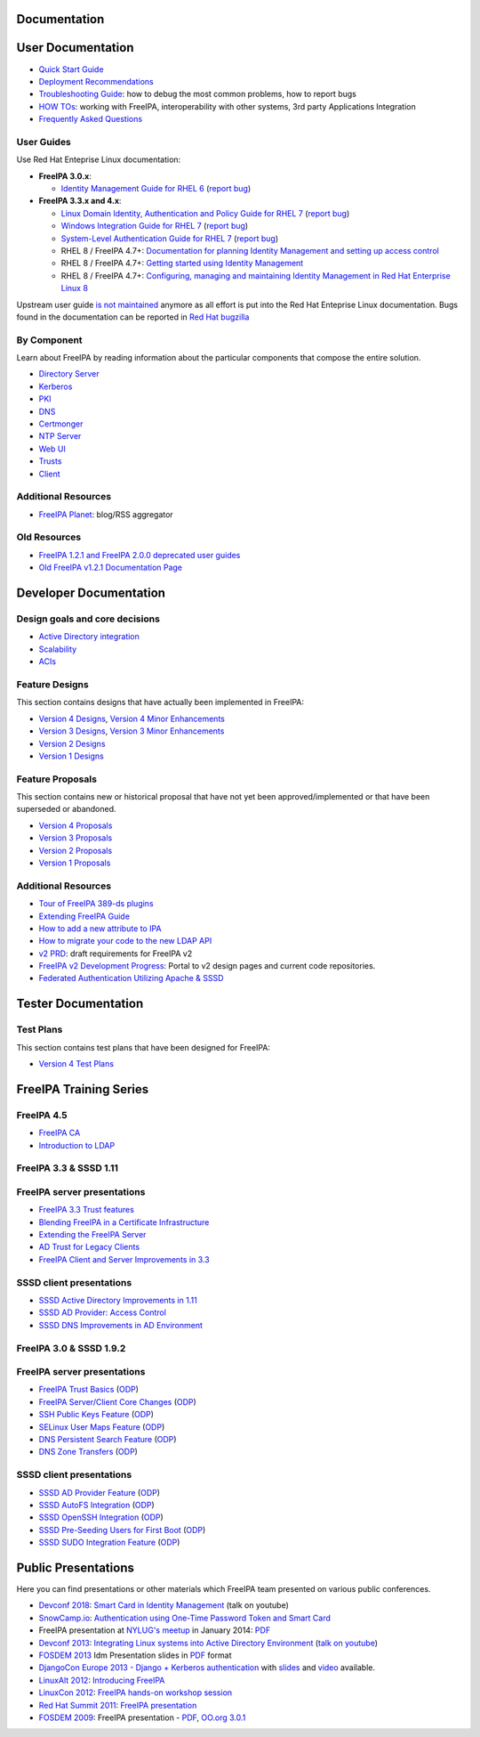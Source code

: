 Documentation
=============



User Documentation
==================

-  `Quick Start Guide <Quick_Start_Guide>`__
-  `Deployment Recommendations <Deployment_Recommendations>`__
-  `Troubleshooting Guide <Troubleshooting>`__: how to debug the most
   common problems, how to report bugs
-  `HOW TOs <HowTos>`__: working with FreeIPA, interoperability with
   other systems, 3rd party Applications Integration
-  `Frequently Asked Questions <Frequently_Asked_Questions>`__



User Guides
-----------

Use Red Hat Enteprise Linux documentation:

-  **FreeIPA 3.0.x**:

   -  `Identity Management Guide for RHEL
      6 <https://access.redhat.com/knowledge/docs/en-US/Red_Hat_Enterprise_Linux/6/html/Identity_Management_Guide/index.html>`__
      (`report
      bug <https://bugzilla.redhat.com/enter_bug.cgi?product=Red%20Hat%20Enterprise%20Linux%206&component=doc-Identity_Management_Guide>`__)

-  **FreeIPA 3.3.x and 4.x**:

   -  `Linux Domain Identity, Authentication and Policy Guide for RHEL
      7 <https://access.redhat.com/documentation/en-US/Red_Hat_Enterprise_Linux/7/html/Linux_Domain_Identity_Authentication_and_Policy_Guide/index.html>`__
      (`report
      bug <https://bugzilla.redhat.com/enter_bug.cgi?product=Red%20Hat%20Enterprise%20Linux%207&component=doc-Linux_Domain_Identity_Management_Guide>`__)
   -  `Windows Integration Guide for RHEL
      7 <https://access.redhat.com/documentation/en-US/Red_Hat_Enterprise_Linux/7/html/Windows_Integration_Guide/index.html>`__
      (`report
      bug <https://bugzilla.redhat.com/enter_bug.cgi?product=Red%20Hat%20Enterprise%20Linux%207&component=doc-Windows_Integration_Guide>`__)
   -  `System-Level Authentication Guide for RHEL
      7 <https://access.redhat.com/documentation/en-US/Red_Hat_Enterprise_Linux/7/html/System-Level_Authentication_Guide/index.html>`__
      (`report
      bug <https://bugzilla.redhat.com/enter_bug.cgi?product=Red%20Hat%20Enterprise%20Linux%207&component=doc-System_Level_Authentication_Guide>`__)
   -  RHEL 8 / FreeIPA 4.7+: `Documentation for planning Identity
      Management and setting up access
      control <https://access.redhat.com/documentation/en-us/red_hat_enterprise_linux/8/html/planning_identity_management/>`__
   -  RHEL 8 / FreeIPA 4.7+: `Getting started using Identity
      Management <https://access.redhat.com/documentation/en-us/red_hat_enterprise_linux/8/html/installing_identity_management/index>`__
   -  RHEL 8 / FreeIPA 4.7+: `Configuring, managing and maintaining
      Identity Management in Red Hat Enterprise Linux
      8 <https://access.redhat.com/documentation/en-us/red_hat_enterprise_linux/8/html/configuring_and_managing_identity_management/index>`__

Upstream user guide `is not maintained <Upstream_User_Guide>`__ anymore
as all effort is put into the Red Hat Enteprise Linux documentation.
Bugs found in the documentation can be reported in `Red Hat
bugzilla <https://bugzilla.redhat.com/enter_bug.cgi?alias=&assigned_to=apetrova%40redhat.com&attach_text=&blocked=&bug_file_loc=http%3A%2F%2F&bug_severity=unspecified&bug_status=NEW&cf_build_id=&cf_category=---&cf_clone_of=&cf_cloudforms_team=---&cf_crm=&cf_cust_facing=---&cf_devel_whiteboard=&cf_docs_score=&cf_documentation_action=---&cf_environment=&cf_internal_whiteboard=&cf_mount_type=---&cf_ovirt_team=---&cf_pm_score=&cf_regression_status=---&cf_story_points=---&cf_type=Bug&comment=Description%20of%20problem%3A%0D%0A%0D%0A%0D%0AVersion-Release%20number%20of%20selected%20component%20%28if%20applicable%29%3A%0D%0A%0D%0A%0D%0AHow%20reproducible%3A%0D%0A%0D%0A%0D%0ASteps%20to%20Reproduce%3A%0D%0A1.%0D%0A2.%0D%0A3.%0D%0A%0D%0AActual%20results%3A%0D%0A%0D%0A%0D%0AExpected%20results%3A%0D%0A%0D%0A%0D%0AAdditional%20info%3A%0D%0A&component=doc-Linux_Domain_Identity_Management_Guide&contenttypeentry=&contenttypemethod=autodetect&contenttypeselection=text%2Fplain&data=&deadline=&defined_cf_layered_products=&defined_cf_partner=&defined_groups=1&defined_rh_sub_component=0&dependson=&description=&docs_contact=&estimated_time=&external_bug_id_1=&external_id_1=0&flag_type-10=X&flag_type-11=X&flag_type-15=X&flag_type-155=X&flag_type-16=X&flag_type-24=X&flag_type-312=X&flag_type-415=X&flag_type-742=X&flag_type-9=X&flag_type-932=X&flag_type-990=X&flag_type-991=X&form_name=enter_bug&keywords=&op_sys=Unspecified&priority=unspecified&product=Red%20Hat%20Enterprise%20Linux%207&qa_contact=nsoman%40redhat.com&rep_platform=Unspecified&requestee_type-155=&requestee_type-16=&rh_sub_component=&short_desc=&status_whiteboard=&target_milestone=rc&target_release=---&version=7.3>`__



By Component
------------

Learn about FreeIPA by reading information about the particular
components that compose the entire solution.

-  `Directory Server <Directory_Server>`__
-  `Kerberos <Kerberos>`__
-  `PKI <PKI>`__
-  `DNS <DNS>`__
-  `Certmonger <Certmonger>`__
-  `NTP Server <NTP_Server>`__
-  `Web UI <Web_UI>`__
-  `Trusts <Trusts>`__
-  `Client <Client>`__



Additional Resources
--------------------

-  `FreeIPA Planet <http://planet.freeipa.org>`__: blog/RSS aggregator



Old Resources
-------------

-  `FreeIPA 1.2.1 and FreeIPA 2.0.0 deprecated user
   guides <Upstream_User_Guide#Deprecated_Upstream_Guides>`__
-  `Old FreeIPA v1.2.1 Documentation
   Page <FreeIPAv1:v1_Documentation>`__



Developer Documentation
=======================



Design goals and core decisions
-------------------------------

-  `Active Directory integration <Goals/AD_Integration>`__
-  `Scalability <Goals/Scalability>`__
-  `ACIs <Goals/ACIs>`__



Feature Designs
---------------

This section contains designs that have actually been implemented in
FreeIPA:

-  `Version 4 Designs <V4_Designs>`__, `Version 4 Minor
   Enhancements <V4_Minor_Enhancements>`__
-  `Version 3 Designs <V3_Designs>`__, `Version 3 Minor
   Enhancements <V3_Minor_Enhancements>`__
-  `Version 2 Designs <V2_Designs>`__
-  `Version 1 Designs <V1_Designs>`__



Feature Proposals
-----------------

This section contains new or historical proposal that have not yet been
approved/implemented or that have been superseded or abandoned.

-  `Version 4 Proposals <V4_Proposals>`__
-  `Version 3 Proposals <V3_Proposals>`__
-  `Version 2 Proposals <V2_Proposals>`__
-  `Version 1 Proposals <V1_Proposals>`__



Additional Resources
--------------------

-  `Tour of FreeIPA 389-ds
   plugins <http://talks.vda.li/talks/2017/freeIPA/tour-of-ipa-389-ds-plugins/>`__
-  `Extending FreeIPA
   Guide <http://abbra.fedorapeople.org/guide.html>`__
-  `How to add a new attribute to IPA <HowTo/Add_a_new_attribute>`__
-  `How to migrate your code to the new LDAP
   API <HowTo/Migrate_your_code_to_the_new_LDAP_API>`__
-  `v2 PRD <V2BPRD>`__: draft requirements for FreeIPA v2
-  `FreeIPA v2 Development Progress <IPAv2_development_status>`__:
   Portal to v2 design pages and current code repositories.
-  `Federated Authentication Utilizing Apache &
   SSSD <https://jdennis.fedorapeople.org/doc/sssd_configuration.pdf>`__



Tester Documentation
====================



Test Plans
----------

This section contains test plans that have been designed for FreeIPA:

-  `Version 4 Test Plans <V4_Test_Plans>`__



FreeIPA Training Series
=======================



FreeIPA 4.5
-----------

-  `FreeIPA CA <https://github.com/freeipa/freeipa.github.io/blob/main/src/page/Freeipa-ca-component.pdf>`__
-  `Introduction to LDAP <https://github.com/freeipa/freeipa.github.io/blob/main/src/page/Freeipa-introduction-to-ldap.pdf>`__



FreeIPA 3.3 & SSSD 1.11
-----------------------



FreeIPA server presentations
----------------------------------------------------------------------------------------------

-  `FreeIPA 3.3 Trust features <https://github.com/freeipa/freeipa.github.io/blob/main/src/page/FreeIPA33-trust.pdf>`__
-  `Blending FreeIPA in a Certificate
   Infrastructure <https://github.com/freeipa/freeipa.github.io/blob/main/src/page/FreeIPA33-blending-in-a-certificate-infrastructure.pdf>`__
-  `Extending the FreeIPA
   Server <https://github.com/freeipa/freeipa.github.io/blob/main/src/page/FreeIPA33-extending-freeipa.pdf>`__
-  `AD Trust for Legacy Clients <https://github.com/freeipa/freeipa.github.io/blob/main/src/page/FreeIPA33-legacy-clients.pdf>`__
-  `FreeIPA Client and Server Improvements in
   3.3 <https://github.com/freeipa/freeipa.github.io/blob/main/src/page/FreeIPA33-server-and-client.pdf>`__



SSSD client presentations
----------------------------------------------------------------------------------------------

-  `SSSD Active Directory Improvements in
   1.11 <https://github.com/freeipa/freeipa.github.io/blob/main/src/page/FreeIPA33-sssd-1-11-ad-improvements.pdf>`__
-  `SSSD AD Provider: Access
   Control <https://github.com/freeipa/freeipa.github.io/blob/main/src/page/FreeIPA33-sssd-access-control.pdf>`__
-  `SSSD DNS Improvements in AD
   Environment <https://github.com/freeipa/freeipa.github.io/blob/main/src/page/FreeIPA33-sssd-dns-ad.pdf>`__



FreeIPA 3.0 & SSSD 1.9.2
------------------------



FreeIPA server presentations
----------------------------------------------------------------------------------------------

-  `FreeIPA Trust Basics <https://github.com/freeipa/freeipa.github.io/blob/main/src/page/Freeipa30_Trust_Basics.pdf>`__
   (`ODP <https://github.com/freeipa/freeipa.github.io/raw/main/src/page/Freeipa30_Trust_Basics.odp>`__)
-  `FreeIPA Server/Client Core
   Changes <https://github.com/freeipa/freeipa.github.io/blob/main/src/page/Freeipa30_client_server.pdf>`__
   (`ODP <https://github.com/freeipa/freeipa.github.io/blob/main/src/page/Freeipa30_client_server.odp>`__)
-  `SSH Public Keys Feature <https://github.com/freeipa/freeipa.github.io/blob/main/src/page/Freeipa30_SSH_Public_Keys.pdf>`__
   (`ODP <https://github.com/freeipa/freeipa.github.io/blob/main/src/page/Freeipa30_SSH_Public_Keys.odp>`__)
-  `SELinux User Maps Feature <https://github.com/freeipa/freeipa.github.io/blob/main/src/page/Freeipa30_SELinuxUserMap.pdf>`__
   (`ODP <https://github.com/freeipa/freeipa.github.io/blob/main/src/page/Freeipa30_SELinuxUserMap.odp>`__)
-  `DNS Persistent Search
   Feature <https://github.com/freeipa/freeipa.github.io/blob/main/src/page/Freeipa30_DNS_persistent_search.pdf>`__
   (`ODP <https://github.com/freeipa/freeipa.github.io/blob/main/src/page/Freeipa30_DNS_persistent_search.odp>`__)
-  `DNS Zone Transfers <https://github.com/freeipa/freeipa.github.io/blob/main/src/page/Freeipa30_DNS_zone_transfers.pdf>`__
   (`ODP <https://github.com/freeipa/freeipa.github.io/blob/main/src/page/Freeipa30_DNS_zone_transfers.odp>`__)



SSSD client presentations
----------------------------------------------------------------------------------------------

-  `SSSD AD Provider Feature <https://github.com/freeipa/freeipa.github.io/blob/main/src/page/Freeipa30_sssd-ad-provider.pdf>`__
   (`ODP <https://github.com/freeipa/freeipa.github.io/blob/main/src/page/Freeipa30_sssd-ad-provider.odp>`__)
-  `SSSD AutoFS
   Integration <https://github.com/freeipa/freeipa.github.io/blob/main/src/page/Freeipa30_sssd-autofs-integration.pdf>`__
   (`ODP <https://github.com/freeipa/freeipa.github.io/blob/main/src/page/Freeipa30_sssd-autofs-integration.odp>`__)
-  `SSSD OpenSSH
   Integration <https://github.com/freeipa/freeipa.github.io/blob/main/src/page/Freeipa30_SSSD_OpenSSH_integration.pdf>`__
   (`ODP <https://github.com/freeipa/freeipa.github.io/blob/main/src/page/Freeipa30_SSSD_OpenSSH_integration.odp>`__)
-  `SSSD Pre-Seeding Users for First
   Boot <https://github.com/freeipa/freeipa.github.io/blob/main/src/page/Freeipa30_sssd-preseed-users.pdf>`__
   (`ODP <https://github.com/freeipa/freeipa.github.io/blob/main/src/page/Freeipa30_sssd-preseed-users.odp>`__)
-  `SSSD SUDO Integration
   Feature <https://github.com/freeipa/freeipa.github.io/blob/main/src/page/Freeipa30_SSSD_SUDO_Integration.pdf>`__
   (`ODP <https://github.com/freeipa/freeipa.github.io/blob/main/src/page/Freeipa30_SSSD_SUDO_Integration.odp>`__)



Public Presentations
====================

Here you can find presentations or other materials which FreeIPA team
presented on various public conferences.

-  `Devconf 2018 <http://devconf.cz/cz/2018>`__: `Smart Card in Identity
   Management <https://www.youtube.com/watch?v=LfgwVNDloLo&t=4s&list=PLa1lk-DCoIV1EbYAIdfGzEisokG5bPQ-s&index=74>`__
   (talk on youtube)
-  `SnowCamp.io <http://snowcamp.io/fr/previous-editions/>`__:
   `Authentication using One-Time Password Token and Smart
   Card <https://github.com/freeipa/freeipa.github.io/blob/main/src/page/snowcampio_2FA.pdf>`__
-  FreeIPA presentation at `NYLUG's
   meetup <http://www.meetup.com/nylug-meetings/events/218903375/>`__ in
   January 2014:
   `PDF <https://github.com/freeipa/freeipa.github.io/blob/main/src/page/Identity_And_Directories_with_FreeIPA.pdf>`__
-  `Devconf 2013 <http://www.devconf.cz>`__: `Integrating Linux systems
   into Active Directory
   Environment <https://github.com/freeipa/freeipa.github.io/blob/main/src/page/Devconf2013-linux-ad-integration-options.pdf>`__
   (`talk on youtube <http://www.youtube.com/watch?v=cS6EJ1L7fRI>`__)
-  `FOSDEM 2013 <https://fosdem.org/2013/>`__ Idm Presentation slides in
   `PDF <https://github.com/freeipa/freeipa.github.io/blob/main/src/page/FOSDEM-Building-IDM.pdf>`__ format
-  `DjangoCon Europe 2013 - Django + Kerberos
   authentication <http://www.roguelynn.com/circus/>`__ with
   `slides <https://speakerdeck.com/roguelynn/introduce-django-to-your-old-friends>`__
   and `video <http://www.youtube.com/watch?v=oerxTvMn-uM>`__ available.
-  `LinuxAlt 2012 <http://www.linuxalt.cz>`__: `Introducing
   FreeIPA <https://github.com/freeipa/freeipa.github.io/blob/main/src/page/Mkosek-linuxalt2012.pdf>`__
-  `LinuxCon
   2012 <http://events.linuxfoundation.org/events/linuxcon-europe>`__:
   `FreeIPA hands-on workshop
   session <https://github.com/freeipa/freeipa.github.io/blob/main/src/page/Linuxcon-ipa-hands-on.pdf>`__
-  `Red Hat Summit 2011 <http://www.redhat.com/summit/2011>`__: `FreeIPA
   presentation <http://www.redhat.com/summit/2011/presentations/summit/whats_next/friday/pal_crittenden_f_1100_ipa_overview_rev3.pdf>`__
-  `FOSDEM 2009 <https://archive.fosdem.org/2009/>`__: FreeIPA
   presentation - `PDF <https://github.com/freeipa/freeipa.github.io/blob/main/src/page/FreeIPA-FOSDEM.pdf>`__, `OO.org
   3.0.1 <http://simo.fedorapeople.org/freeipa/FreeIPA-FOSDEM.odp>`__